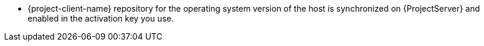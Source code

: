 ifdef::foreman-el[]
* {project-client-name} repository is available on the host.
endif::[]
ifndef::foreman-el[]
* {project-client-name} repository for the operating system version of the host is synchronized on {ProjectServer} and enabled in the activation key you use.
ifdef::satellite[]
{project-client-name}-2 repository for the operating system version of the host is synchronized on {ProjectServer} and enabled in the activation key you use, if you want to use Puppet agent 8 on the host.
ifndef::orcharhino[]
For more information, see {ContentManagementDocURL}Importing_Content_content-management[Importing Content] in _{ContentManagementDocTitle}_.
endif::[]
endif::[]
